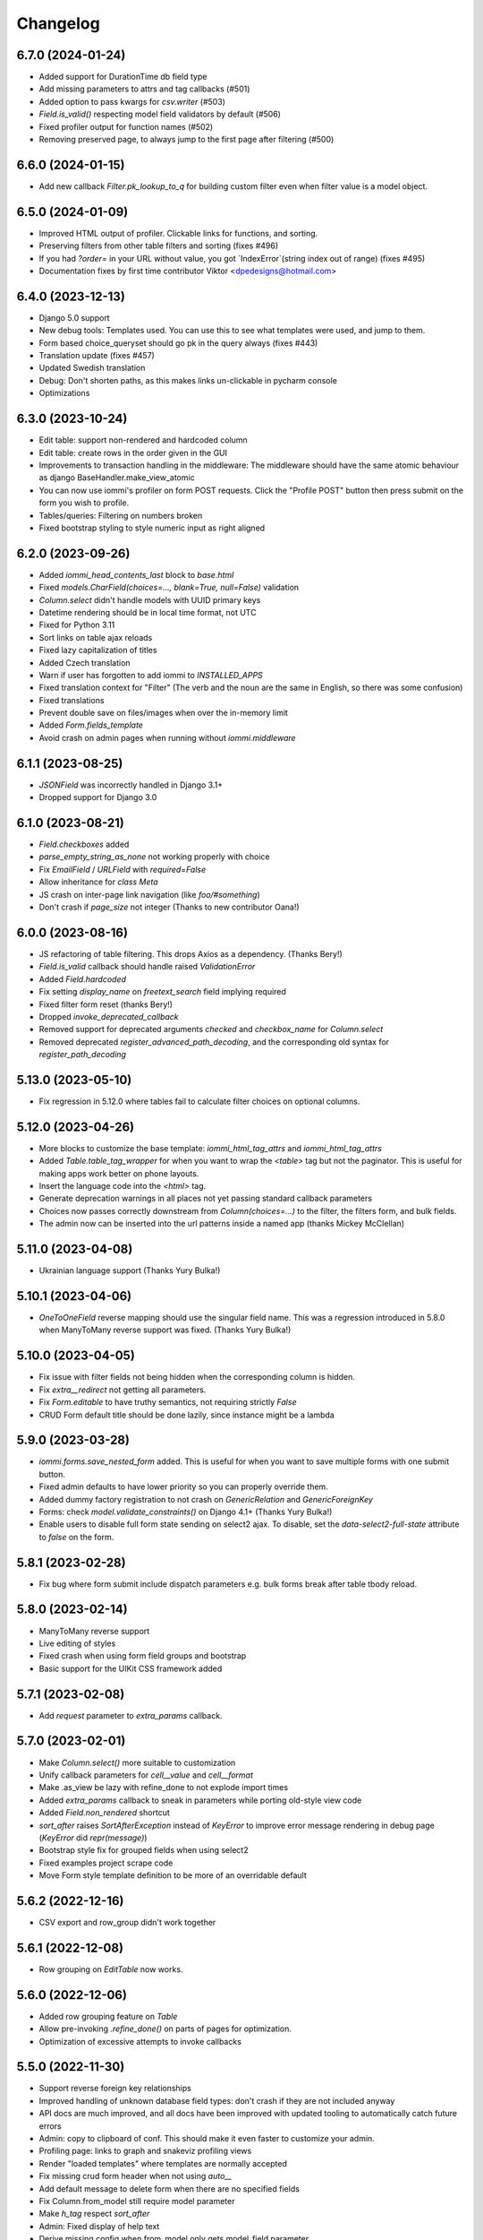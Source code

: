 Changelog
---------

6.7.0 (2024-01-24)
~~~~~~~~~~~~~~~~~~

* Added support for DurationTime db field type

* Add missing parameters to attrs and tag callbacks (#501)

* Added option to pass kwargs for `csv.writer` (#503)

* `Field.is_valid()` respecting model field validators by default (#506)

* Fixed profiler output for function names (#502)

* Removing preserved page, to always jump to the first page after filtering (#500)


6.6.0 (2024-01-15)
~~~~~~~~~~~~~~~~~~

* Add new callback `Filter.pk_lookup_to_q` for building custom filter even when filter value is a model object.


6.5.0 (2024-01-09)
~~~~~~~~~~~~~~~~~~

* Improved HTML output of profiler. Clickable links for functions, and sorting.

* Preserving filters from other table filters and sorting (fixes #496)

* If you had `?order=` in your URL without value, you got `IndexError`(string index out of range) (fixes #495)

* Documentation fixes by first time contributor Viktor <dpedesigns@hotmail.com>


6.4.0 (2023-12-13)
~~~~~~~~~~~~~~~~~~

* Django 5.0 support

* New debug tools: Templates used. You can use this to see what templates were used, and jump to them.

* Form based choice_queryset should go pk in the query always (fixes #443)

* Translation update (fixes #457)

* Updated Swedish translation

* Debug: Don't shorten paths, as this makes links un-clickable in pycharm console

* Optimizations


6.3.0 (2023-10-24)
~~~~~~~~~~~~~~~~~~

* Edit table: support non-rendered and hardcoded column

* Edit table: create rows in the order given in the GUI

* Improvements to transaction handling in the middleware: The middleware should have the same atomic behaviour as django BaseHandler.make_view_atomic

* You can now use iommi's profiler on form POST requests. Click the "Profile POST" button then press submit on the form you wish to profile.

* Tables/queries: Filtering on numbers broken

* Fixed bootstrap styling to style numeric input as right aligned


6.2.0 (2023-09-26)
~~~~~~~~~~~~~~~~~~

* Added `iommi_head_contents_last` block to `base.html`

* Fixed `models.CharField(choices=..., blank=True, null=False)` validation

* `Column.select` didn't handle models with UUID primary keys

* Datetime rendering should be in local time format, not UTC

* Fixed for Python 3.11

* Sort links on table ajax reloads

* Fixed lazy capitalization of titles

* Added Czech translation

* Warn if user has forgotten to add iommi to `INSTALLED_APPS`

* Fixed translation context for "Filter" (The verb and the noun are the same in English, so there was some confusion)

* Fixed translations

* Prevent double save on files/images when over the in-memory limit

* Added `Form.fields_template`

* Avoid crash on admin pages when running without `iommi.middleware`


6.1.1 (2023-08-25)
~~~~~~~~~~~~~~~~~~

* `JSONField` was incorrectly handled in Django 3.1+

* Dropped support for Django 3.0


6.1.0 (2023-08-21)
~~~~~~~~~~~~~~~~~~

* `Field.checkboxes` added

* `parse_empty_string_as_none` not working properly with choice

* Fix `EmailField` / `URLField` with `required=False`

* Allow inheritance for `class Meta`

* JS crash on inter-page link navigation (like `foo/#something`)

* Don't crash if `page_size` not integer (Thanks to new contributor Oana!)


6.0.0 (2023-08-16)
~~~~~~~~~~~~~~~~~~

* JS refactoring of table filtering. This drops Axios as a dependency. (Thanks Bery!)

* `Field.is_valid` callback should handle raised `ValidationError`

* Added `Field.hardcoded`

* Fix setting `display_name` on `freetext_search` field implying required

* Fixed filter form reset (thanks Bery!)

* Dropped `invoke_deprecated_callback`

* Removed support for deprecated arguments `checked` and `checkbox_name` for `Column.select`

* Removed deprecated `register_advanced_path_decoding`, and the corresponding old syntax for `register_path_decoding`


5.13.0 (2023-05-10)
~~~~~~~~~~~~~~~~~~~

* Fix regression in 5.12.0 where tables fail to calculate filter choices on optional columns.


5.12.0 (2023-04-26)
~~~~~~~~~~~~~~~~~~~

* More blocks to customize the base template: `iommi_html_tag_attrs` and `iommi_html_tag_attrs`

* Added `Table.table_tag_wrapper` for when you want to wrap the `<table>` tag but not the paginator. This is useful for making apps work better on phone layouts.

* Insert the language code into the `<html>` tag.

* Generate deprecation warnings in all places not yet passing standard callback parameters

* Choices now passes correctly downstream from `Column(choices=...)` to the filter, the filters form, and bulk fields.

* The admin now can be inserted into the url patterns inside a named app (thanks Mickey McClellan)


5.11.0 (2023-04-08)
~~~~~~~~~~~~~~~~~~~

* Ukrainian language support (Thanks Yury Bulka!)


5.10.1 (2023-04-06)
~~~~~~~~~~~~~~~~~~~

* `OneToOneField` reverse mapping should use the singular field name. This was a regression introduced in 5.8.0 when ManyToMany reverse support was fixed. (Thanks Yury Bulka!)


5.10.0 (2023-04-05)
~~~~~~~~~~~~~~~~~~~

* Fix issue with filter fields not being hidden when the corresponding column is hidden.

* Fix `extra__redirect` not getting all parameters.

* Fix `Form.editable` to have truthy semantics, not requiring strictly `False`

* CRUD Form default title should be done lazily, since instance might be a lambda


5.9.0 (2023-03-28)
~~~~~~~~~~~~~~~~~~

* `iommi.forms.save_nested_form` added. This is useful for when you want to save multiple forms with one submit button.

* Fixed admin defaults to have lower priority so you can properly override them.

* Added dummy factory registration to not crash on `GenericRelation` and `GenericForeignKey`

* Forms: check `model.validate_constraints()` on Django 4.1+ (Thanks Yury Bulka!)

* Enable users to disable full form state sending on select2 ajax. To disable, set the `data-select2-full-state` attribute to `false` on the form.


5.8.1 (2023-02-28)
~~~~~~~~~~~~~~~~~~

* Fix bug where form submit include dispatch parameters e.g. bulk forms break after table tbody reload.


5.8.0 (2023-02-14)
~~~~~~~~~~~~~~~~~~

* ManyToMany reverse support

* Live editing of styles

* Fixed crash when using form field groups and bootstrap

* Basic support for the UIKit CSS framework added


5.7.1 (2023-02-08)
~~~~~~~~~~~~~~~~~~

* Add `request` parameter to `extra_params` callback.


5.7.0 (2023-02-01)
~~~~~~~~~~~~~~~~~~

* Make `Column.select()` more suitable to customization

* Unify callback parameters for `cell__value` and `cell__format`

* Make .as_view be lazy with refine_done to not explode import times

* Added `extra_params` callback to sneak in parameters while porting old-style view code

* Added `Field.non_rendered` shortcut

* `sort_after` raises `SortAfterException` instead of `KeyError` to improve error message rendering in debug page (`KeyError` did `repr(message)`)

* Bootstrap style fix for grouped fields when using select2

* Fixed examples project scrape code

* Move Form style template definition to be more of an overridable default


5.6.2 (2022-12-16)
~~~~~~~~~~~~~~~~~~

* CSV export and row_group didn't work together


5.6.1 (2022-12-08)
~~~~~~~~~~~~~~~~~~

* Row grouping on `EditTable` now works.


5.6.0 (2022-12-06)
~~~~~~~~~~~~~~~~~~

* Added row grouping feature on `Table`

* Allow pre-invoking `.refine_done()` on parts of pages for optimization.

* Optimization of excessive attempts to invoke callbacks


5.5.0 (2022-11-30)
~~~~~~~~~~~~~~~~~~

* Support reverse foreign key relationships

* Improved handling of unknown database field types: don't crash if they are not included anyway

* API docs are much improved, and all docs have been improved with updated tooling to automatically catch future errors

* Admin: copy to clipboard of conf. This  should make it even faster to customize your admin.

* Profiling page: links to graph and snakeviz profiling views

* Render "loaded templates" where templates are normally accepted

* Fix missing crud form header when not using `auto__`

* Add default message to delete form when there are no specified fields

* Fix Column.from_model still require model parameter

* Make `h_tag` respect `sort_after`

* Admin: Fixed display of help text

* Derive missing config when from_model only gets model_field parameter

* Some optimizations when you can reuse an object from `on_refine_done`.

* Minor bootstrap5 style fixes

* Fix cache key snafu in parameter matching cache for evaluate


5.4.0 (2022-10-26)
~~~~~~~~~~~~~~~~~~

* Add `sorter` configuration to `Table` for when rows need special handling on sorting.


5.3.1 (2022-10-24)
~~~~~~~~~~~~~~~~~~

* Fix regression in 5.3.0 moving javascript assets


5.3.0 (2022-10-20)
~~~~~~~~~~~~~~~~~~

* New path decoding API

* Form data for filled fields should be sent with select2 ajax callbacks (the documentation said we did this :P)

* Fix EditTable save on ManyToMany fields

* The default SQL tracer didn't output to the console

* If a create form is not valid the save post handler should not try to build an instance

* Drop support for django <3.0, Add tests for django 4.1

* Drop python 3.7

* Introduce Traversable.invoke_callback(...) helper function with better error reporting


5.2.1 (2022-10-03)
~~~~~~~~~~~~~~~~~~

* Fix regression in 5.2.0 after fixing include directive on filter form fields


5.2.0 (2022-09-16)
~~~~~~~~~~~~~~~~~~

* Insert arbitrary parts in Table. There is a namespace `outer` on table where you can insert things.

* Filter form fields failed to respect include directive from filter

* Fix for live edit when used with iommi path decoding

* Fixed a crash in the debug tree that sometimes happened if you had an non-editable `Field`

* Live edit internal API is now a bit more flexible, making it possible to adapt it to your own use cases better


5.1.2 (2022-09-02)
~~~~~~~~~~~~~~~~~~

* Late evaluation of `Field.editable`, so you can now give a lambda for `editable`

* Rare crash when Field.on_bind tries to access form.all_fields, that is removed

* Admin debug message was shown in non-debug


5.1.1 (2022-08-25)
~~~~~~~~~~~~~~~~~~

* Add group name of form group specifier to lambda args when rendering the corresponding tags


5.1.0 (2022-08-12)
~~~~~~~~~~~~~~~~~~

* Admin: respect django permissions system

* Compatibility with Python 3.11

* Enable usage of `reverse_lazy` with `redirect_to`

* Allow `redirect_to` to be an instance of `django.utils.functional.Promise` that is a proxy for a string (which is what `reverse_lazy` returns)

* Admin delete page should present 404 page on non-existing object

* Menus should attempt to respect query parameters when doing set_active


5.0.0 (2022-05-12)
~~~~~~~~~~~~~~~~~~

* Dependencies tri.declarative and tri.struct are merged into iommi and are thus no longer required. You should remove them from your project and fix your imports to only import from iommi if you had imports from `tri_struct` or `tri_declarative`.

* Fixes for how style definitions are merged. This fixes an issue where select2 wasn't used properly in table filters.

* Refurbished priority for settings on refinable objects. E.g style settings can now overwrite things declared by
  shortcuts.

* Fixed paginator and select2/choice/radio control when django is configured to use thousands separator

* Drop Field parameters `choice_to_option` and `empty_choice_tuple`

* Drop `Style` parameter `assets`. Assets parameters now strictly go in `root__assets`

* Silenced deprecation warning from Django for app configs

* Improved error messages

* Workaround for crash deep in pytest internals when using synthetic traceback

* Separate `Form.edit` from `auto__` machinery

* Introduced new decorator `@with_defaults` for giving parameters in shortcuts in a more natural way.

* Introduced new decorator `@superinvoking_classmethod` to enable a classmethod to call a base class implementation
  with the same name. Useful when declaring more specific shortcuts when customizing using inheritance.


4.7.0 (2022-04-01)
~~~~~~~~~~~~~~~~~~

* Improved exceptions: you now get an exception frame that points to the declaration if you use the declarative style. This makes it much easier to know what code is responsible for a crash.

* Fixed CSV rendering endpoint and added an example for it

* `EditTable` is no longer experimental!

* Fix rendering of choices in filter select widgets from CharField with choices

* Bulk editing: fields should be default None, even if the model has a default value

* Fixed rendering of disabled checkbox


4.6.0 (2022-03-02)
~~~~~~~~~~~~~~~~~~

* Chinese translation

* Base style no longer includes the select2 assets

* h_tag should be possible to set to None and to set include=False

* Fixed default handling for get_sql_debug

* Fixed issue where you couldn't set non-editable input tag to 'input'

* Fix auto rowspan. It was broken if you did multiple bind() on the same object

* Live edit improvements: Handle slower pages MUCH better, and editing of classes works

* Fixed styling for non-editable select2


4.5.1 (2022-01-12)
~~~~~~~~~~~~~~~~~~

* Minor fix for SQL tracing when function names could not be retrieved


4.5.0 (2022-01-11)
~~~~~~~~~~~~~~~~~~

* Path decoding feature added. See https://docs.iommi.rocks/en/latest/path.html

* New style: `bootstrap5`. Thanks to Nigel Metheringham!

* Expose `perform_dispatch` for legacy FBVs. See https://docs.iommi.rocks/en/latest/legacy_fbv.html for how to use it.

* Forms: Some asserts to make `redirect`/`redirect_to` more fool proof

* Forms: A little check to make setting `search_fields` on a `Field` more fool proof


4.4.0 (2021-12-22)
~~~~~~~~~~~~~~~~~~

* Send full state of current form when doing ajax select2 callback, enabling more advanced filtering

* Fixed bug where `auto__include=['fk__charfield']` crashes

* Fixed bug where style application on an object only had an effect on the child objects

* `Form.delete` will now show a nice error message if the object can't be deleted due to restricted rows

* `EditTable`: Add row feature added

* `EditTable`: Delete row feature added

* `EditTable`: `field` on an `EditColumn` now match the behavior of `field` for a normal `Form`


4.3.3 (2021-12-09)
~~~~~~~~~~~~~~~~~~

* `EditTable`: Fixed auto__rows

* `EditTable`: if instance.pk < 0, treat this as a create

* Passing `search_fields` to a `Field.choice_queryset` did nothing



4.3.2 (2021-12-06)
~~~~~~~~~~~~~~~~~~

* `EditTable` can now be nested inside a `Form`, similar to how forms can be nested in forms.

* Make it possible to turn off freetext_search query form field by passing `None` as config.

* Optimized writing for `EditTable`

* Several fixes for `EditTable`. Basically it works now :)


4.3.1 (2021-11-30)
~~~~~~~~~~~~~~~~~~

* Due to a mistake in packaging the experimental feature EditTable was not included in previous release. This is now fixed.


4.3.0 (2021-11-30)
~~~~~~~~~~~~~~~~~~

* Freetext field could be shown when it shouldn't, causing a crash on search

* Experimental feature: `EditTable`. Import `iommi.experimental.edit_table.EditTable`. This API can change at any time and also move away from `experimental`.

* Logout redirect for `Form.edit`/`Form.create` now follows `settings.LOGOUT_REDIRECT_URL`

* Nicer error message for missing `parso` install

* Fixed error for when you specify conf in a way that isn't supported. This would silently ignore the configuration before.


4.2.0 (2021-11-18)
~~~~~~~~~~~~~~~~~~

* Field groups in forms. There is a new string `group` member on `Field` that is used to group, a `group` namespace on `Form` you can use to set attrs, tag, etc. Global styling for form groups is done via the `FieldGroup` class. The bootstrap style has been updated to support this feature out of the box.

*  Validation could be bypassed for forms if they have been saved via `form.refine_done()`. This became the default behavior for `.as_view()` in iommi 4.1 so that release is broken.


4.1.0 (2021-11-15)
~~~~~~~~~~~~~~~~~~

* `as_view()` calls `refine_done`, giving you a nice little performance win for free

* Introduce `@iommi_render` view decorator. Use this to get correct behavior when using transactions by default in views. The iommi middleware will now produce an error if you try to use it incorrectly.

* Re-initializable select2 enhancement. If you dynamically modify with javascript you can call `iommi_init_all_select2` to re-initialize iommi select2 components

* Break out the select2 enhancement from the base style into a separate `select2_enhanced_forms` style, and added it to all the built in styles. If you have a custom style that extended `base` you must now also add `select2_enhanced_forms` to that style to get the same behavior as before.

* should_ignore_frame() is more robust against acrobatic frames. This is a rather obscure bug that won't affect normal iommi usage.


4.0.0 (2021-11-01)
~~~~~~~~~~~~~~~~~~

* Dropped support for `__` in names of declared columns/fields/filters (deprecated since 3.2.0)

* Big internal refactoring. You should see some performance improvements across the board.


3.4.0 (2021-10-22)
~~~~~~~~~~~~~~~~~~

* Ability to customize the `Cell` and `Cells` classes used by `Table` rendering

* Improved ability to customize `Table.tbody`. You can now add html after or before the rows from the table itself

* Template-based rendering should get iommi_evaluate_parameters as context. This was the case in some cases but not all, most notably when rendering a `Fragment`.


3.3.0 (2021-10-20)
~~~~~~~~~~~~~~~~~~

* Added snakeviz profiling (use it by passing `_iommi_prof=snake` as a url parameter)

* Fixed stack traces in SQL tracing

* Fixed jump to code for several scenarios

* German translation fixes and updates

* Improved error message for invalid admin config

* `write_nested_form_to_instance` now takes keyword arguments


3.2.2 (2021-10-01)
~~~~~~~~~~~~~~~~~~

* Fix bug causing any endpoint invocation of table fields to force a bind of the paginator (Which should be lazy)


3.2.1 (2021-09-24)
~~~~~~~~~~~~~~~~~~

* Fix enforcement on `required=True` on `Field.multi_choice` and others where value is a list.


3.2.0 (2021-08-23)
~~~~~~~~~~~~~~~~~~

* Names with underscore are deprecated and will be removed in the next major version. This means you can no longer write this:

.. code-block:: python

    class MyTable(Table):
        foo__bar = Column()

You must now instead write:

.. code-block:: python

    class MyTable(Table):
        some_name = Column(attr='foo__bar')

Using `foo__bar` had some weird consequences like you not being able to later target that name without getting ambiguities in what `__` meant.


3.1.1 (2021-06-18)
~~~~~~~~~~~~~~~~~~

* Expand ajax reload on filter change of tables to also include the bulk form. If not done, the bulk options are not in sync with the filtering.

* Remove reference to non-existent `errors.html` in bootstrap style

* Make `Table.visible_rows` non-lazy and not a property

* `Table.rows` is no longer a property


3.1.0 (2021-06-09)
~~~~~~~~~~~~~~~~~~

* Form: Evaluate parameters now contain instance

* Use the same redirect logic for delete as create/edit. This means you can now use `extra__redirect` and `extra__redirect_to` for delete too

* When stopping the live editing, a full runserver restart is now triggered so you get the new code you just edited


3.0.0 (2021-05-24)
~~~~~~~~~~~~~~~~~~

* Styles have a new `sub_styles` parameter. This change greatly simplifies how you set up a custom style for your project if you want to customize the query form.

* `IOMMI_DEFAULT_STYLE` can now be a `Style` object

* Breaking change: The horizontal styles are removed and replaced with the substyle feature. If you use for example `'bootstrap_horizontal'`, you need to replace it with `'horizontal'`.

* Mixed case filter fields didn't work

* Respect browsers preferred dark/light mode for profiler and sql tracer


2.8.12 (2021-05-18)
~~~~~~~~~~~~~~~~~~~

* Major bug: tables based on querysets would implicitly use the django result cache. This resulted in the contents of the table not changing until after process restart


2.8.11 (2021-05-07)
~~~~~~~~~~~~~~~~~~~

* `Fragment` should have `@with_meta`

* Fixed nesting tables inside forms. This would previously crash with a strange error message.

* Avoid infinite loop in sort_after on too large indices


2.8.10 (2021-04-28)
~~~~~~~~~~~~~~~~~~~

* Read defaults from model for initial of fields

* Increased log level of SQL logging from 11 to 21 (DEBUG+1 -> INFO+1)

* Added null factory for `JSONField`

* Fixed live editing code to use the same logic as 'jump to code' to find the code

* Fixed one case where live edit broke

* Prettier debug menu for live editing

* Prettier query help text (thanks new contributor flying_sausages!)


2.8.9 (2021-03-08)
~~~~~~~~~~~~~~~~~~

* Fixed bad html escape in SQL trace magnitude graph (this is not a security problem, as it's a developer tool with very restricted access)

* Renamed freetext to freetext_search. It was too easy to collide with a user defined model with a field called freetext


2.8.8 (2021-02-23)
~~~~~~~~~~~~~~~~~~

* Automatically generating a Query from a model with a foreign key was broken in cases where the name field wasn't the same as name field of the parent model


2.8.7 (2021-02-22)
~~~~~~~~~~~~~~~~~~

* Make it possible to pass a lambda to title of Page/Form/Table

* Improved error when trying to register an already registered style


2.8.6 (2021-02-19)
~~~~~~~~~~~~~~~~~~

* Revert to the old (pre 2.8.2) way of using `search_fields` to compose queries.

  The new approach failed for cases when there was a custom `value_to_q` definition.
  A proper fix needs to have a unified approach also when using `.pk` format.


2.8.5 (2021-02-17)
~~~~~~~~~~~~~~~~~~

* Render title of `Page` objects. To turn off the rendering of the title pass `h_tag__include=False`.

* Removed the register_search_fields warning, it was 90% annoying and 10% useful


2.8.4 (2021-02-15)
~~~~~~~~~~~~~~~~~~

* Form: support passing instance as a lambda, even in combination with `auto__model`


2.8.3 (2021-02-14)
~~~~~~~~~~~~~~~~~~

* Removed bad assert that prevented passing instance as a lambda for auto__model of Form

* SQL trace was broken for postgres

* query_from_indexes should automatically generate filters for foreign keys. This especially affected the admin.


2.8.2 (2021-02-09)
~~~~~~~~~~~~~~~~~~

* Avoid using `search_fields` when composing queries from model filter values. Always using the `.pk` fallback approach is more stable when the search field values might not be unique. This will remove a bunch of warnings that weren't very helpful too.

* Fixed crash when setting `query__include=False` on `Table`

* `capitalize()` now handles safe strings properly. This will enable you to pass safe strings to `title` for example.

* Translation of Yes/No

* Fixed error message for `register_search_fields`

* Updated to fontawesome 4.7

* Renamed live edit asset to not conflict with the name 'custom' which might be fairly common

* Nicer title in the admin for apps


2.8.1 (2021-02-01)
~~~~~~~~~~~~~~~~~~

* Auto generated tables had "ID" as the column name for foreign keys, instead of the name of the remote model.

* Profiler fixed: the bind and render of iommi objects that were handled by the middleware weren't profiled

* Fixed live edit to work for views with URL arguments

* Handle settings.BASE_DIR as Path objects

* fix bulk__include = False on table

* Make DebugMenu created on demand to avoid setting of breakpoints when debugging your own code

* Models in admin are now in alphabetical order

* `Field` is not a `Tag`, so you can render a `Form` as a div if you want.

* The root menu item for the iommi admin was broken if you inherited from Admin

* Force the live edit view to be bootstrap. This avoids the live edit feature looking a big broken for your own custom styles.

* Minor bootstrap styling fix for non-editable fields


2.8.0 (2021-01-13)
~~~~~~~~~~~~~~~~~~

* Nested forms

* The paginator is now lazy. This means we can avoid a potentially expensive `.count()` database hit in many situations

* Added `Table.bulk_container`

* `Table.post_bulk_edit` takes evaluate parameters now

* Column.include=False implies that the column shouldn't get anything in the bulk form. If you want bulk editing without a visible column use Column.render_column=False

* Support auto__include=['pk']

* Fix reinvoke/reinvoke_new_defaults when shortcut is changed

* Date/datetime parsing bugs fixed after mutation testing

* Do not do form post_validation if we are in initial display mode

* Forms now don't create a submit button by default. If you have a post handler you will get a submit button though.

* SQL trace bugfixes

* Custom raw_data callback should have same semantics as constant value (and parsed_data callback)

* Improved error message on disallowed unbound object access

* Documentation improvements, for example new pages for dev tools, and styles

* Live editing on `.as_view()` style views work in the case of an explicitly declared class

* Fixed bug where the ajax enhanced table didn't work if you used `Table.div` or otherwise changed the `tag` of `Table`

* Fixed auto__model column/filter for `CharField` with choices


2.7.0 (2020-12-14)
~~~~~~~~~~~~~~~~~~

* A `Form` can now contain non-`Field` parts. Iterate over everything to render with `form.parts` and all the fields to be validated with `form.fields`. Fields that are not direct children are also collected, so you can easily add extra structure by wrapping a bunch of fields in a `html.div` for example.

* Support Django's `CharField.choices` feature

* You can now customize the name shown in the advanced search via `Filter.query_name`

* Form submit buttons (`Actions.submit`) are now rendered as `<button>` not as `<input type="submit">`.

* Added SQL trace feature

* You can now apply styles on the root object. Example: `root__assets__my_asset=Asset(...)`

* Edit button only present in debug menu when the edit middleware is installed

* Added profile button to debug menu

* Make collected assets more accessible when rendering iommi in your own templating environment: you can now access them on the iommi objects: `my_iommi_obj.iommi_collected_assets()`

* Removed broken validation of sort columns. This validation prevented sorting on annotations which was very confusing as it worked in debug mode

* Make it possible to target the live edit page with styles (via `LiveEditPage`)

* The live edit view can be flipped between horizontal and vertical layouts

* The debug tree view is slimmed down (by not including endpoints and assets on lots of things)

* `Field.raw_data_list` is removed. You can know if it's a list or not by checking `is_list`, so `raw_data` covers the uses cases.

* Include decorators in live edit

* The debug jump to code feature should work for some more scenarios, and it will not display if it has no good guess.

* DEPRECATED: `Field.choice_to_option`. This is replaced by `choice_id_formatter` and `choice_display_name_formatter`


2.6.1 (2020-12-01)
~~~~~~~~~~~~~~~~~~

* Fixed live editing to work when distributing iommi


2.6.0 (2020-12-01)
~~~~~~~~~~~~~~~~~~

* Live editing of function based views in DEBUG. Works for both iommi views and normal django views.

* Added ajax enhanced table filtering

* You can now turn off the advanced mode on queries: `Table(query__advanced__include=False)`

* `Query` has two new refinables: `filter` and `post_process`. These are hook points if you need to further customize what query is generated.

* Enable profiling when DEBUG mode is on, even if you're not staff

* Fixed multiselect on empty list

* Added missing `get_errors()` member function on `Field`

* Fixed select2 widget when the base url do not end with `/`

* Styling fixes. Primarily for bulma.


2.5.0 (2020-11-19)
~~~~~~~~~~~~~~~~~~

* include=False on a Column should imply not generating the query filter and bulk field. If you want to not render a column but still want the filters, use the render_column=False feature

* Added callbacks for saving a form: `extra__pre_save_all_but_related_fields`, `extra__on_save_all_but_related_fields`, `extra__pre_save`

* Added `extra__new_instance` callback to `Form.create` for custom object creation

* The errors list has been changed. You should always use `add_error()` to add an error on a `Field` or a `Form`

* It is now possible to call `is_valid()` and `get_errors()` and get what you expect from `post_validation` on `Field` and `Form`

* Query forms can now have additional fields, that are ignored by the filter handling code (when you want to do additional filtering outside of the query logic)

* Bug fixes with state leaking between binds

* Fixed jump to code

* Improved error message for `is_valid_filter`

* Added a nice error message if you try to shoot in `style` or `class` as raw strings

* Fixed empty table message, and invalid query form messages


2.4.0 (2020-11-04)
~~~~~~~~~~~~~~~~~~

* The given `rows` queryset and filtering were not respected for the "Select all rows" bulk feature. This could produce some pretty bad bugs!

* Support custom bulk post_handlers on lists and not just querysets

* `Table` has a few new members:
    - `initial_rows`: the rows you pass (or that gets created by `auto__model`) is stored unchanged here
    - `sorted_rows`: `initial_rows` + sorting applied
    - `sorted_and_filtered_rows`: `sorted_rows` + filtering applied
    - `visible_rows`: `sorted_and_filtered_rows` + pagination applied
    - `rows`: this is now a property and will map to the old behavior which is the "most applied" member that exists


* Fixed passing dunder paths to `auto__include`. You got a weird crash if the target of the path was a foreign key. There are still issues to be resolved adjacent to this, but the base case now works.

* Fixed the "select all" feature for pages with multiple tables.


2.3.0 (2020-10-30)
~~~~~~~~~~~~~~~~~~

* Every part can now have assets that are added to the assets of the style and included in the head. This is particularly useful for bundling small pieces of javascript or css with the components that need them and thereby gets us closer to being able to write truly self contained "component". As a proof of concept I did so for the tables javascript parts. The naming takes care of deduplication of assets.

* Only include select2 assets when needed (possible because of the point above)

* Filtering on booleans was very broken. It always returned empty querysets and didn't produce errors when you tried to do stuff like `my_boolean<3`

* It's now possible to configure stuff on the freetext field of a query

* iommi will now grab the root page title from the text from `Header` instances in addition to `Part.title`

* Render date fields as such

* Fixed date and time formatting

* Support for optgroups in forms

* Make it possible to insert fields into the form of a query, and filters into a query

* Differentiate between primary and other actions. This should make iommi pages look more in line with the majority of design systems. If you have a custom style you probably want to add a style definition for `Action.primary`.

* Fixed a case of a silent overwrite that could be surprising. This was found during reading the code and has never happened to us in practice.

* Style fixes for bulma


2.2.0 (2020-10-16)
~~~~~~~~~~~~~~~~~~

* Fix so that style application does not alter definitions destructively. This could lead to some strange behavior if you tried to switch between styles, and it could leak over definitions between things you would not expect.

* The title of `Table` is `None` when there is no model

* Assets as first class concept. You can now insert asset definitions into your style with `assets__js=...` instead of defining a `base_template`. This change also removes the base templates for all the built in styles as they are now obsolete.

* Made it easy to hide the label of a Field by setting `display_name=None`, or `include=False`


2.1.0 (2020-10-07)
~~~~~~~~~~~~~~~~~~

* Internationalization! iommi now has i18n support and ships with English, German and Swedish languages out of the box. We welcome more translations.

* Out of the box support for the Bulma CSS framework

* Make `auto__include` specifications allow foreign key paths

* By default we now grab display_name from the model fields verbose_name (if applicable)

* Sometimes you got reordering of parts when doing a post to a form for example, this is now fixed

* The `traversable` argument to lambdas is now the leaf and not the root. This was a bug.

* Support `reverse_lazy` as url argument to MenuItem

* Two id attributes were rendered on the input tags in forms (thanks Benedikt Grundmann for reporting!)


2.0.1 (2020-09-22)
~~~~~~~~~~~~~~~~~~

* `delete_object__post_handler` accessed `instance.id` which might be valid. It should have accessed `instance.pk` which is always valid.


2.0.0 (2020-09-22)
~~~~~~~~~~~~~~~~~~

* BACKWARDS INCOMPATIBLE: `Style` must now take a `base_template` argument. This replaces the setting `IOMMI_BASE_TEMPLATE`.

* BACKWARDS INCOMPATIBLE: `IOMMI_CONTENT_BLOCK` is removed. Replaced by the `content_block` setting for `Style`.

* Allow table rows to be provided from a generator. (Disabling paginator)

* Added blocks (`iommi_head_contents`, `iommi_top`, and `iommi_bottom`) as useful hook points to add custom data in the templates if you don't need a totally new template but want to just customize a little bit.

* The default sort_key on a Column.foreign_key now looks at the searchable field of the remote field ('name' by default). This means by default sorting will mostly be more what you expect.

* Changed the error from get_search_field() for non-unique name to a warning.

* Removed <table> for layout in query advanced/simple stuff.

* Don't warn for missing register_search_fields when attr=None

* Set admin to bootstrap by default.

* Added form for changing password. Used by the admin but also usable from your code.

* Added form for login. Used by the admin but also usable from your code.

* Fixed foundation styling for query form.

* Introduced `Field.help`. This is the fragment that renders the help text for a `Field`. This means you can now style and customize this part of forms more easily. For example set a CSS class: `Field(help__attrs__class__foo='foo'`.

* Use django default date and time formatting in tables.

* New shortcut for `Table`: `Table.div` for when you want to render a `Table` as a bunch of divs. This is useful because a `Table` is really a view model of a sequence of stuff, not just a `<table>`.

* Possibility to set `Actions.tag` to `None` to not get a wrapping html tag.

* Added `Table.outer` as a tag you can style that encompasses the entire table part.

* Moved `Form.h_tag` rendering inside the form tag to make it stylable as a coherent whole.

* Grab html title from first part if no title is given explicitly. This means you'll get the `<title>` tag filled more often by what you expect automatically.

* `Template` instances are now collected properly by `Part`.

* Read admin config from modules.

* The Admin is now opt in, not opt out.

* The admin is now MUCH prettier and better.

* Actions for `Table` are now rendered above the table by default. Set `actions_below` to `True` to render them the old way.

* Many misc improvements


1.0.3 (2020-08-24)
~~~~~~~~~~~~~~~~~~

* Changed `Table.bulk_form` to `Table.bulk`. The old name was a mistake as the name was always `bulk`. This meant that styling didn't work like you expected and the pick feature also lead you down the wrong path.


1.0.2 (2020-08-21)
~~~~~~~~~~~~~~~~~~

* Support user inputted relative dates/datetimes

* Support more time formats automatically

* Introduced Filter.parse() which is a hook point for handling special parsing in the query language. The query language will no longer try to convert to integers, floats and dates for you. You have to specify a parse() method.

* Added `traversable` key to evaluate parameters. Think of it like something similar to `self`.

* `cell__format` now gets all evaluate parameters like you'd expect

* Filters: If `attr` is `None` but you've specified `value_to_q` then your filter is now included

* Various bug fixes


1.0.1 (2020-06-24)
~~~~~~~~~~~~~~~~~~

* Optimizations

* Use select2 as the default for multi_choice

* Improved usability: Make icon column behavior on falsy values more guessable

* Accidentally changed default style to foundation, change back to bootstrap

* Improved usability: Don't fall back to default template name if the user specified an explicit template name: fail on TemplateNotFound

* Style on root uses correct base template

* Allow model fields called `context`


1.0.0 (2020-06-10)
~~~~~~~~~~~~~~~~~~

* Backwards incompatible: `register_search_fields` replaces `register_name_field`. This new system is a list of field names and not just a single field. There is also new searching and filtering behavior based on this that means you will get better search results

* Backwards incompatible: `field_name` as used by model factories is replaced with `model_field_name`. If you used `register_factory` you will need to change this. The field names on `Column`, `Field` and `Filter` are also renamed.

* Support fields named `keys`, `value` or `items` on Django models

* Added basic styling support for CSS frameworks Water and Foundation

* Fix include to make None mean False

* Change Filter.text to search using icontains instead of iexact by default in the basic search mode

* Change post_validation callback to receive standard evaluate parameters

* Improved help text for queries

* Field.radio was broken in the bootstrap style: it specified the input template as the template for the entire field, so the label got erased


0.7.0 (2020-05-22)
~~~~~~~~~~~~~~~~~~

* Fixed default text argument to Fragment

* Fixed issue where endpoint dispatch parameter was left over in the pagination and sorting links

* Parts that are None should not be collected. This affected the admin where it printed "None" below the "Admin" link.

* Added header for bulk edit form in tables

* Fixed textarea readonly when field is not editable

* Fixed is_paginated function on Paginator

* Add request to evaluate parameters

* Make evaluate and evaluate_recursive match even the `**_` case by default

* No dispatch command on a POST is invalid and will now produce an error

* Lazy bind() on members. This is a performance fix.

* Fixed bug where display_name could not be overridden with a lambda due to incorrect evaluate handling

* Removed Table.rendered_columns container. You have to look at the columns and check if they have render_column=False


0.6.2 (2020-04-22)
~~~~~~~~~~~~~~~~~~

* Fixed data-endpoint attribute on table


0.6.1 (2020-04-21)
~~~~~~~~~~~~~~~~~~

* Fixed tbody endpoint and added a div to make the endpoint easier to use


0.6.0 (2020-04-17)
~~~~~~~~~~~~~~~~~~

* Fixed an issue where fragments couldn't be customized later if built with the `html` builder

* `Action` inherits from `Fragment`. This should be mostly transparent.

* You can now pass multiple argument to `Fragment`/`html.foo()`. So `html.div('foo', 'bar')` is now valid and creates two child nodes `child0` and `child1`

* Uncouple `auto__*` from `row` parameter. `auto__` only suggests a default. This avoids some confusion one could get if mixing `auto__rows`, `auto__models` and `rows` in some ways.

* Fixed setting active on nested submenus where the parent had url None


0.5.0 (2020-04-01)
~~~~~~~~~~~~~~~~~~

* Include iommi/base_bootstrap.html and iommi/base_semantic_ui.html in package, and use them if no base.html is present. This improves the out of the box experience for new projects a lot

* Support mixing of `auto__model`/`auto__row` based columns and declarative columns

* Support attrs__class and attrs__style as callables

* Added support for context namespace on Page, which is passed to the template when rendering (for now only available on the root page)

* Fixed how we set title of bulk edit and delete buttons to make configuration more obvious


0.4.0 (2020-03-30)
~~~~~~~~~~~~~~~~~~

* Fixed rendering of grouped actions for bootstrap

* Respect auto__include order

* boolean_tristate should be the default for the Field of a Column.boolean

* New class Header that is used to automatically get h1/h2/etc tags according to nesting of headers

* Table.rows should be able to be evaluated

* Added feature that you can type 'now' into date/datetime/time fields

* Feature to be able to force rendering of paginator for single page tables

* Paginator fixes: it's now no longer possible to use the Django paginator, but the iommi paginator is more full features in trade.

* Removed jQuery dependency for JS parts

* Big improvements to the Menu component

* filters that have freetext mode now hide their field by default

* Added "pick" in the debug toolbar. This is a feature to quickly find the part of the document you want to configure

* Introduced Form.choice_queryset.extra.create_q_from_value

* Changed so that Query defaults to having the Field included by default

* Renamed BoundRow/bound_row to Cells/cells

* Major improvements to the admin

* Lots and lots of cleanup and bug fixes
